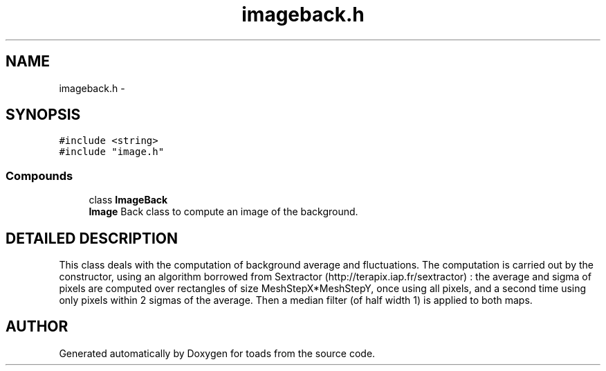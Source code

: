 .TH "imageback.h" 3 "8 Feb 2004" "toads" \" -*- nroff -*-
.ad l
.nh
.SH NAME
imageback.h \- 
.SH SYNOPSIS
.br
.PP
\fC#include <string>\fR
.br
\fC#include "image.h"\fR
.br
.SS Compounds

.in +1c
.ti -1c
.RI "class \fBImageBack\fR"
.br
.RI "\fI\fBImage\fR Back class to compute an image of the background.\fR"
.in -1c
.SH DETAILED DESCRIPTION
.PP 
 This class deals with the computation of background average and fluctuations. The computation is carried out by the constructor, using an algorithm borrowed from Sextractor (http://terapix.iap.fr/sextractor) : the average and sigma of pixels are computed over rectangles of size MeshStepX*MeshStepY, once using all pixels, and a second time using only pixels within 2 sigmas of the average. Then a median filter (of half width 1) is applied to both maps.
.PP
.SH AUTHOR
.PP 
Generated automatically by Doxygen for toads from the source code.